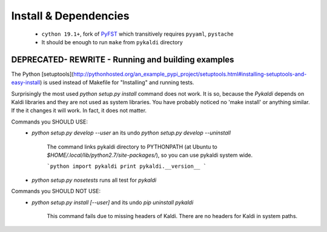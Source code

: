 Install & Dependencies
============
 * ``cython 19.1+``, fork of `PyFST <https://github.com/UFAL-DSG/pyfst>`_ which transitively requires ``pyyaml``, ``pystache``
 * It should be enough to run ``make`` from ``pykaldi`` directory 

DEPRECATED- REWRITE - Running and building examples
-----------------------------
The Python [setuptools](http://pythonhosted.org/an_example_pypi_project/setuptools.html#installing-setuptools-and-easy-install) is used instead of Makefile
for "Installing" and running tests.

Surprisingly the most used `python setup.py install` command does not work.
It is so, because the `Pykaldi` depends on Kaldi libraries and they are not used as system libraries. You have probably noticed no 'make install' or anything similar.
If the it changes it will work. In fact, it does not matter.

Commands you SHOULD USE:
 * `python setup.py develop --user` an its undo `python setup.py develop --uninstall`

    The command links pykaldi directory to PYTHONPATH (at Ubuntu to `$HOME/.local/lib/python2.7/site-packages/`),
    so you can use pykaldi system wide.

    ```python
    import pykaldi
    print pykaldi.__version__
    ```
 * `python setup.py nosetests` runs all test for `pykaldi`


Commands you SHOULD NOT USE:
 * `python setup.py install [--user]` and its undo `pip uninstall pykaldi`

    This command fails due to missing headers of Kaldi. There are no headers for Kaldi in system paths.

